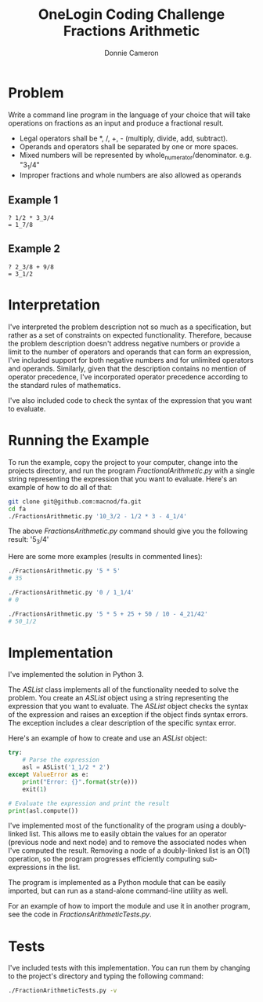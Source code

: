 #+title: OneLogin Coding Challenge
#+title: Fractions Arithmetic
#+author: Donnie Cameron
#+email: root@sinistercode.com

* Problem
Write a command line program in the language of your choice that will take operations on fractions as an input and produce a fractional result.

  * Legal operators shall be *, /, +, - (multiply, divide, add, subtract).
  * Operands and operators shall be separated by one or more spaces.
  * Mixed numbers will be represented by whole_numerator/denominator. e.g. "3_1/4"
  * Improper fractions and whole numbers are also allowed as operands
** Example 1
#+begin_example
? 1/2 * 3_3/4
= 1_7/8
#+end_example
** Example 2
#+begin_example
? 2_3/8 + 9/8
= 3_1/2
#+end_example
* Interpretation
I've interpreted the problem description not so much as a specification, but rather as a set of constraints on expected functionality. Therefore, because the problem description doesn't address negative numbers or provide a limit to the number of operators and operands that can form an expression, I've included support for both negative numbers and for unlimited operators and operands.  Similarly, given that the description contains no mention of operator precedence, I've incorporated operator precedence according to the standard rules of mathematics.

I've also included code to check the syntax of the expression that you want to evaluate.
* Running the Example
To run the example, copy the project to your computer, change into the projects directory, and run the program /FractionalArithmetic.py/ with a single string representing the expression that you want to evaluate.  Here's an example of how to do all of that:
#+begin_src sh
git clone git@github.com:macnod/fa.git
cd fa
./FractionsArithmetic.py '10_3/2 - 1/2 * 3 - 4_1/4'
#+end_src
The above /FractionsArithmetic.py/ command should give you the following result: '5_3/4'

Here are some more examples (results in commented lines):
#+begin_src sh
./FractionsArithmetic.py '5 * 5'
# 35

./FractionsArithmetic.py '0 / 1_1/4'
# 0

./FractionsArithmetic.py '5 * 5 + 25 + 50 / 10 - 4_21/42'
# 50_1/2
#+end_src
* Implementation
I've implemented the solution in Python 3.

The /ASList/ class implements all of the functionality needed to solve the problem.  You create an /ASList/ object using a string representing the expression that you want to evaluate.  The /ASList/ object checks the syntax of the expression and raises an exception if the object finds syntax errors.  The exception includes a clear description of the specific syntax error.

Here's an example of how to create and use an /ASList/ object:
#+begin_src python
try:
    # Parse the expression
    asl = ASList('1_1/2 * 2')
except ValueError as e:
    print("Error: {}".format(str(e)))
    exit(1)

# Evaluate the expression and print the result
print(asl.compute())
#+end_src

I've implemented most of the functionality of the program using a doubly-linked list.  This allows me to easily obtain the values for an operator (previous node and next node) and to remove the associated nodes when I've computed the result.  Removing a node of a doubly-linked list is an O(1) operation, so the program progresses efficiently computing sub-expressions in the list.

The program is implemented as a Python module that can be easily imported, but can run as a stand-alone command-line utility as well.

For an example of how to import the module and use it in another program, see the code in /FractionsArithmeticTests.py/.
* Tests
I've included tests with this implementation.  You can run them by changing to the project's directory and typing the following command:
#+begin_src sh
./FractionArithmeticTests.py -v
#+end_src
